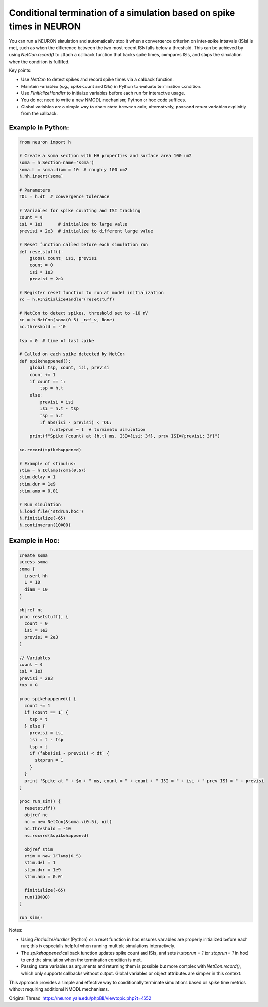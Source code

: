 Conditional termination of a simulation based on spike times in NEURON
==========================================================================

You can run a NEURON simulation and automatically stop it when a convergence criterion on inter-spike intervals (ISIs) is met, such as when the difference between the two most recent ISIs falls below a threshold. This can be achieved by using `NetCon.record()` to attach a callback function that tracks spike times, compares ISIs, and stops the simulation when the condition is fulfilled.

Key points:

- Use `NetCon` to detect spikes and record spike times via a callback function.
- Maintain variables (e.g., spike count and ISIs) in Python to evaluate termination condition.
- Use `FInitializeHandler` to initialize variables before each run for interactive usage.
- You do not need to write a new NMODL mechanism; Python or hoc code suffices.
- Global variables are a simple way to share state between calls; alternatively, pass and return variables explicitly from the callback.

Example in Python:
------------------

.. code-block:: python

    from neuron import h
    
    # Create a soma section with HH properties and surface area 100 um2
    soma = h.Section(name='soma')
    soma.L = soma.diam = 10  # roughly 100 um2
    h.hh.insert(soma)
    
    # Parameters
    TOL = h.dt  # convergence tolerance
    
    # Variables for spike counting and ISI tracking
    count = 0
    isi = 1e3      # initialize to large value
    previsi = 2e3  # initialize to different large value
    
    # Reset function called before each simulation run
    def resetstuff():
        global count, isi, previsi
        count = 0
        isi = 1e3
        previsi = 2e3
    
    # Register reset function to run at model initialization
    rc = h.FInitializeHandler(resetstuff)
    
    # NetCon to detect spikes, threshold set to -10 mV
    nc = h.NetCon(soma(0.5)._ref_v, None)
    nc.threshold = -10
    
    tsp = 0  # time of last spike
    
    # Called on each spike detected by NetCon
    def spikehappened():
        global tsp, count, isi, previsi
        count += 1
        if count == 1:
            tsp = h.t
        else:
            previsi = isi
            isi = h.t - tsp
            tsp = h.t
            if abs(isi - previsi) < TOL:
                h.stoprun = 1  # terminate simulation
        print(f"Spike {count} at {h.t} ms, ISI={isi:.3f}, prev ISI={previsi:.3f}")
    
    nc.record(spikehappened)
    
    # Example of stimulus:
    stim = h.IClamp(soma(0.5))
    stim.delay = 1
    stim.dur = 1e9
    stim.amp = 0.01
    
    # Run simulation
    h.load_file('stdrun.hoc')
    h.finitialize(-65)
    h.continuerun(10000)

Example in Hoc:
--------------

.. code-block:: hoc

    create soma
    access soma
    soma {
      insert hh
      L = 10
      diam = 10
    }
    
    objref nc
    proc resetstuff() {
      count = 0
      isi = 1e3
      previsi = 2e3
    }
    
    // Variables
    count = 0
    isi = 1e3
    previsi = 2e3
    tsp = 0
    
    proc spikehappened() {
      count += 1
      if (count == 1) {
        tsp = t
      } else {
        previsi = isi
        isi = t - tsp
        tsp = t
        if (fabs(isi - previsi) < dt) {
          stoprun = 1
        }
      }
      print "Spike at " + $o + " ms, count = " + count + " ISI = " + isi + " prev ISI = " + previsi
    }
    
    proc run_sim() {
      resetstuff()
      objref nc
      nc = new NetCon(&soma.v(0.5), nil)
      nc.threshold = -10
      nc.record(&spikehappened)
    
      objref stim
      stim = new IClamp(0.5)
      stim.del = 1
      stim.dur = 1e9
      stim.amp = 0.01
    
      finitialize(-65)
      run(10000)
    }
    
    run_sim()

Notes:

- Using `FInitializeHandler` (Python) or a reset function in hoc ensures variables are properly initialized before each run; this is especially helpful when running multiple simulations interactively.
- The `spikehappened` callback function updates spike count and ISIs, and sets `h.stoprun = 1` (or `stoprun = 1` in hoc) to end the simulation when the termination condition is met.
- Passing state variables as arguments and returning them is possible but more complex with `NetCon.record()`, which only supports callbacks without output. Global variables or object attributes are simpler in this context.

This approach provides a simple and effective way to conditionally terminate simulations based on spike time metrics without requiring additional NMODL mechanisms.

Original Thread: https://neuron.yale.edu/phpBB/viewtopic.php?t=4652
